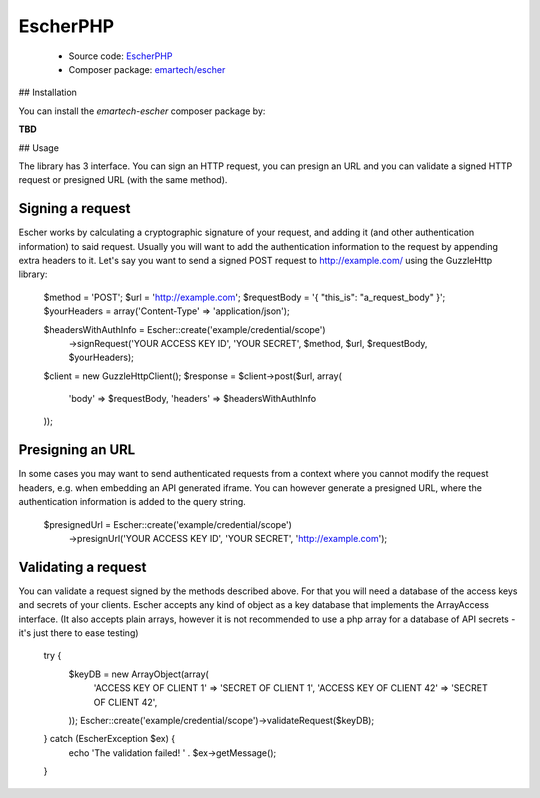 EscherPHP
=========

 * Source code: `EscherPHP <https://github.com/emartech/escher-php>`_
 * Composer package: `emartech/escher <https://packagist.org/packages/emartech/escher>`_

## Installation

You can install the *emartech-escher* composer package by:

**TBD**

## Usage

The library has 3 interface. You can sign an HTTP request, you can presign an URL and you can validate a
signed HTTP request or presigned URL (with the same method).

Signing a request
-----------------

Escher works by calculating a cryptographic signature of your request, and adding it (and other authentication
information) to said request.
Usually you will want to add the authentication information to the request by appending extra headers to it.
Let's say you want to send a signed POST request to http://example.com/ using the Guzzle\Http library:

    $method = 'POST';
    $url = 'http://example.com';
    $requestBody = '{ "this_is": "a_request_body" }';
    $yourHeaders = array('Content-Type' => 'application/json');

    $headersWithAuthInfo = Escher::create('example/credential/scope')
        ->signRequest('YOUR ACCESS KEY ID', 'YOUR SECRET', $method, $url, $requestBody, $yourHeaders);

    $client = new GuzzleHttp\Client();
    $response = $client->post($url, array(
        'body' => $requestBody,
        'headers' => $headersWithAuthInfo
    ));

Presigning an URL
-----------------

In some cases you may want to send authenticated requests from a context where you cannot modify the request headers,
e.g. when embedding an API generated iframe.
You can however generate a presigned URL, where the authentication information is added to the query string.

    $presignedUrl = Escher::create('example/credential/scope')
        ->presignUrl('YOUR ACCESS KEY ID', 'YOUR SECRET', 'http://example.com');


Validating a request
--------------------

You can validate a request signed by the methods described above. For that you will need a database of the access keys and secrets of your clients.
Escher accepts any kind of object as a key database that implements the ArrayAccess interface. (It also accepts plain arrays, however it is not recommended to use a php array for a database of API secrets - it's just there to ease testing)

    try {
        $keyDB = new ArrayObject(array(
            'ACCESS KEY OF CLIENT 1'  => 'SECRET OF CLIENT 1',
            'ACCESS KEY OF CLIENT 42' => 'SECRET OF CLIENT 42',
        ));
        Escher::create('example/credential/scope')->validateRequest($keyDB);
    } catch (EscherException $ex) {
        echo 'The validation failed! ' . $ex->getMessage();
    }
